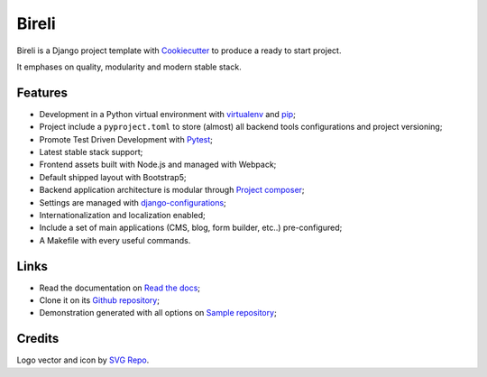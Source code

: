 .. _Python: https://www.python.org
.. _virtualenv: https://virtualenv.pypa.io
.. _pip: https://pip.pypa.io
.. _Django: https://www.djangoproject.com/
.. _Pytest: http://pytest.org
.. _Napoleon: https://sphinxcontrib-napoleon.readthedocs.org
.. _Flake8: http://flake8.readthedocs.org
.. _Sphinx: http://www.sphinx-doc.org
.. _tox: http://tox.readthedocs.io
.. _livereload: https://livereload.readthedocs.io
.. _reStructuredText: https://www.sphinx-doc.org/en/master/usage/restructuredtext/index.html
.. _django-configurations: https://django-configurations.readthedocs.io/en/stable/
.. _Project composer: https://project-composer.readthedocs.io/en/latest/
.. _Cookiecutter: https://cookiecutter.readthedocs.io/en/stable/


Bireli
======

Bireli is a Django project template with `Cookiecutter`_ to produce a ready to start
project.

It emphases on quality, modularity and modern stable stack.


Features
********

* Development in a Python virtual environment with `virtualenv`_ and `pip`_;
* Project include a ``pyproject.toml`` to store (almost) all backend tools
  configurations and project versioning;
* Promote Test Driven Development with `Pytest`_;
* Latest stable stack support;
* Frontend assets built with Node.js and managed with Webpack;
* Default shipped layout with Bootstrap5;
* Backend application architecture is modular through `Project composer`_;
* Settings are managed with `django-configurations`_;
* Internationalization and localization enabled;
* Include a set of main applications (CMS, blog, form builder, etc..) pre-configured;
* A Makefile with every useful commands.

Links
*****

* Read the documentation on `Read the docs <https://cookiecutter-bireli.readthedocs.io/>`_;
* Clone it on its `Github repository <https://github.com/sveetch/cookiecutter-bireli>`_;
* Demonstration generated with all options on `Sample repository <https://github.com/sveetch/bireli-sample>`_;


Credits
*******

Logo vector and icon by `SVG Repo <https://www.svgrepo.com>`_.
